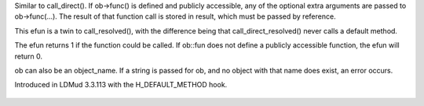 .. efun:: int call_direct_resolved(mixed result, object ob, string func, ...)

Similar to call_direct(). If ob->func() is defined and publicly
accessible, any of the optional extra arguments are passed to
ob->func(...). The result of that function call is stored in
result, which must be passed by reference.

This efun is a twin to call_resolved(), with the difference
being that call_direct_resolved() never calls a default method.

The efun returns 1 if the function could be called.
If ob::fun does not define a publicly accessible function, the
efun will return 0.

ob can also be an object_name. If a string is passed for ob, and
no object with that name does exist, an error occurs.

.. history
Introduced in LDMud 3.3.113 with the H_DEFAULT_METHOD hook.

  .. seealso:: :efun:`call_other`, :efun:`call_direct`, :efun:`call_resolved`, :applied:`create`, :lang:`pragma`, :efun:`extern_call`, :efun:`function_exists`, :lang:`functions`, :efun:`map_objects`
